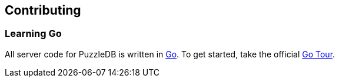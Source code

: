 == Contributing

=== Learning Go

All server code for PuzzleDB is written in https://go.dev[Go]. To get started, take the official https://go.dev/tour/welcome/1[Go Tour].
